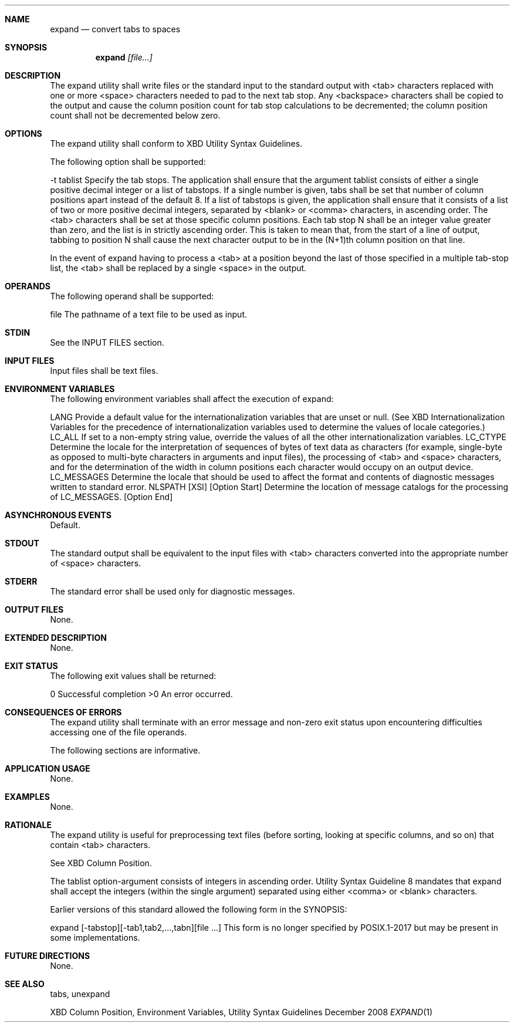 .Dd December 2008
.Dt EXPAND 1

.Sh NAME

.Nm expand
.Nd convert tabs to spaces

.Sh SYNOPSIS

.Nm expand
.Ar [file...]

.Sh DESCRIPTION

The expand utility shall write files or the standard input to the standard output with <tab> characters replaced with one or more <space> characters needed to pad to the next tab stop. Any <backspace> characters shall be copied to the output and cause the column position count for tab stop calculations to be decremented; the column position count shall not be decremented below zero.

.Sh OPTIONS
The expand utility shall conform to XBD Utility Syntax Guidelines.

The following option shall be supported:

-t  tablist
Specify the tab stops. The application shall ensure that the argument tablist consists of either a single positive decimal integer or a list of tabstops. If a single number is given, tabs shall be set that number of column positions apart instead of the default 8.
If a list of tabstops is given, the application shall ensure that it consists of a list of two or more positive decimal integers, separated by <blank> or <comma> characters, in ascending order. The <tab> characters shall be set at those specific column positions. Each tab stop N shall be an integer value greater than zero, and the list is in strictly ascending order. This is taken to mean that, from the start of a line of output, tabbing to position N shall cause the next character output to be in the (N+1)th column position on that line.

In the event of expand having to process a <tab> at a position beyond the last of those specified in a multiple tab-stop list, the <tab> shall be replaced by a single <space> in the output.

.Sh OPERANDS
The following operand shall be supported:

file
The pathname of a text file to be used as input.
.Sh STDIN
See the INPUT FILES section.

.Sh INPUT FILES
Input files shall be text files.

.Sh ENVIRONMENT VARIABLES
The following environment variables shall affect the execution of expand:

LANG
Provide a default value for the internationalization variables that are unset or null. (See XBD Internationalization Variables for the precedence of internationalization variables used to determine the values of locale categories.)
LC_ALL
If set to a non-empty string value, override the values of all the other internationalization variables.
LC_CTYPE
Determine the locale for the interpretation of sequences of bytes of text data as characters (for example, single-byte as opposed to multi-byte characters in arguments and input files), the processing of <tab> and <space> characters, and for the determination of the width in column positions each character would occupy on an output device.
LC_MESSAGES
Determine the locale that should be used to affect the format and contents of diagnostic messages written to standard error.
NLSPATH
[XSI] [Option Start] Determine the location of message catalogs for the processing of LC_MESSAGES. [Option End]
.Sh ASYNCHRONOUS EVENTS
Default.

.Sh STDOUT
The standard output shall be equivalent to the input files with <tab> characters converted into the appropriate number of <space> characters.

.Sh STDERR
The standard error shall be used only for diagnostic messages.

.Sh OUTPUT FILES
None.

.Sh EXTENDED DESCRIPTION
None.

.Sh EXIT STATUS
The following exit values shall be returned:

 0
Successful completion
>0
An error occurred.
.Sh CONSEQUENCES OF ERRORS
The expand utility shall terminate with an error message and non-zero exit status upon encountering difficulties accessing one of the file operands.

The following sections are informative.
.Sh APPLICATION USAGE
None.

.Sh EXAMPLES
None.

.Sh RATIONALE
The expand utility is useful for preprocessing text files (before sorting, looking at specific columns, and so on) that contain <tab> characters.

See XBD Column Position.

The tablist option-argument consists of integers in ascending order. Utility Syntax Guideline 8 mandates that expand shall accept the integers (within the single argument) separated using either <comma> or <blank> characters.

Earlier versions of this standard allowed the following form in the SYNOPSIS:

expand [-tabstop][-tab1,tab2,...,tabn][file ...]
This form is no longer specified by POSIX.1-2017 but may be present in some implementations.

.Sh FUTURE DIRECTIONS
None.

.Sh SEE ALSO
tabs, unexpand

XBD Column Position, Environment Variables, Utility Syntax Guidelines

